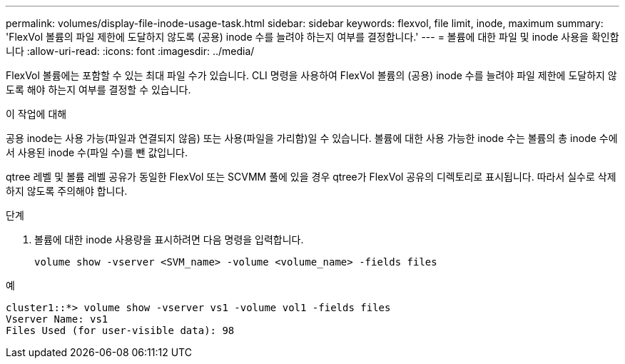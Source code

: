 ---
permalink: volumes/display-file-inode-usage-task.html 
sidebar: sidebar 
keywords: flexvol, file limit, inode, maximum 
summary: 'FlexVol 볼륨의 파일 제한에 도달하지 않도록 (공용) inode 수를 늘려야 하는지 여부를 결정합니다.' 
---
= 볼륨에 대한 파일 및 inode 사용을 확인합니다
:allow-uri-read: 
:icons: font
:imagesdir: ../media/


[role="lead"]
FlexVol 볼륨에는 포함할 수 있는 최대 파일 수가 있습니다. CLI 명령을 사용하여 FlexVol 볼륨의 (공용) inode 수를 늘려야 파일 제한에 도달하지 않도록 해야 하는지 여부를 결정할 수 있습니다.

.이 작업에 대해
공용 inode는 사용 가능(파일과 연결되지 않음) 또는 사용(파일을 가리함)일 수 있습니다. 볼륨에 대한 사용 가능한 inode 수는 볼륨의 총 inode 수에서 사용된 inode 수(파일 수)를 뺀 값입니다.

qtree 레벨 및 볼륨 레벨 공유가 동일한 FlexVol 또는 SCVMM 풀에 있을 경우 qtree가 FlexVol 공유의 디렉토리로 표시됩니다. 따라서 실수로 삭제하지 않도록 주의해야 합니다.

.단계
. 볼륨에 대한 inode 사용량을 표시하려면 다음 명령을 입력합니다.
+
[source, cli]
----
volume show -vserver <SVM_name> -volume <volume_name> -fields files
----


.예
[listing]
----
cluster1::*> volume show -vserver vs1 -volume vol1 -fields files
Vserver Name: vs1
Files Used (for user-visible data): 98
----